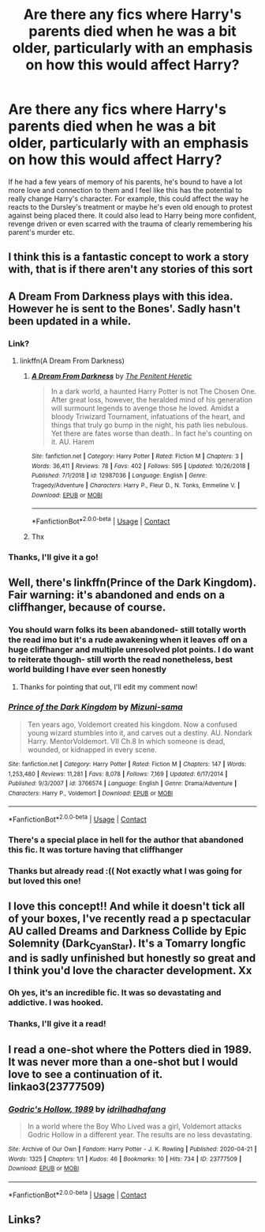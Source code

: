 #+TITLE: Are there any fics where Harry's parents died when he was a bit older, particularly with an emphasis on how this would affect Harry?

* Are there any fics where Harry's parents died when he was a bit older, particularly with an emphasis on how this would affect Harry?
:PROPERTIES:
:Author: Sleepy_Enigma
:Score: 156
:DateUnix: 1605686292.0
:DateShort: 2020-Nov-18
:FlairText: Request
:END:
If he had a few years of memory of his parents, he's bound to have a lot more love and connection to them and I feel like this has the potential to really change Harry's character. For example, this could affect the way he reacts to the Dursley's treatment or maybe he's even old enough to protest against being placed there. It could also lead to Harry being more confident, revenge driven or even scarred with the trauma of clearly remembering his parent's murder etc.


** I think this is a fantastic concept to work a story with, that is if there aren't any stories of this sort
:PROPERTIES:
:Author: basher1119
:Score: 45
:DateUnix: 1605697401.0
:DateShort: 2020-Nov-18
:END:


** A Dream From Darkness plays with this idea. However he is sent to the Bones'. Sadly hasn't been updated in a while.
:PROPERTIES:
:Author: ItsReaper
:Score: 19
:DateUnix: 1605700793.0
:DateShort: 2020-Nov-18
:END:

*** Link?
:PROPERTIES:
:Author: HarryPotterIsAmazing
:Score: 7
:DateUnix: 1605715759.0
:DateShort: 2020-Nov-18
:END:

**** linkffn(A Dream From Darkness)
:PROPERTIES:
:Author: ItsReaper
:Score: 4
:DateUnix: 1605724844.0
:DateShort: 2020-Nov-18
:END:

***** [[https://www.fanfiction.net/s/12987036/1/][*/A Dream From Darkness/*]] by [[https://www.fanfiction.net/u/3104773/The-Penitent-Heretic][/The Penitent Heretic/]]

#+begin_quote
  In a dark world, a haunted Harry Potter is not The Chosen One. After great loss, however, the heralded mind of his generation will surmount legends to avenge those he loved. Amidst a bloody Triwizard Tournament, infatuations of the heart, and things that truly go bump in the night, his path lies nebulous. Yet there are fates worse than death.. In fact he's counting on it. AU. Harem
#+end_quote

^{/Site/:} ^{fanfiction.net} ^{*|*} ^{/Category/:} ^{Harry} ^{Potter} ^{*|*} ^{/Rated/:} ^{Fiction} ^{M} ^{*|*} ^{/Chapters/:} ^{3} ^{*|*} ^{/Words/:} ^{36,411} ^{*|*} ^{/Reviews/:} ^{78} ^{*|*} ^{/Favs/:} ^{402} ^{*|*} ^{/Follows/:} ^{595} ^{*|*} ^{/Updated/:} ^{10/26/2018} ^{*|*} ^{/Published/:} ^{7/1/2018} ^{*|*} ^{/id/:} ^{12987036} ^{*|*} ^{/Language/:} ^{English} ^{*|*} ^{/Genre/:} ^{Tragedy/Adventure} ^{*|*} ^{/Characters/:} ^{Harry} ^{P.,} ^{Fleur} ^{D.,} ^{N.} ^{Tonks,} ^{Emmeline} ^{V.} ^{*|*} ^{/Download/:} ^{[[http://www.ff2ebook.com/old/ffn-bot/index.php?id=12987036&source=ff&filetype=epub][EPUB]]} ^{or} ^{[[http://www.ff2ebook.com/old/ffn-bot/index.php?id=12987036&source=ff&filetype=mobi][MOBI]]}

--------------

*FanfictionBot*^{2.0.0-beta} | [[https://github.com/FanfictionBot/reddit-ffn-bot/wiki/Usage][Usage]] | [[https://www.reddit.com/message/compose?to=tusing][Contact]]
:PROPERTIES:
:Author: FanfictionBot
:Score: 4
:DateUnix: 1605724875.0
:DateShort: 2020-Nov-18
:END:


***** Thx
:PROPERTIES:
:Author: HarryPotterIsAmazing
:Score: 2
:DateUnix: 1605724941.0
:DateShort: 2020-Nov-18
:END:


*** Thanks, I'll give it a go!
:PROPERTIES:
:Author: Sleepy_Enigma
:Score: 1
:DateUnix: 1605742416.0
:DateShort: 2020-Nov-19
:END:


** Well, there's linkffn(Prince of the Dark Kingdom). Fair warning: it's abandoned and ends on a cliffhanger, because of course.
:PROPERTIES:
:Author: DeliSoupItExplodes
:Score: 10
:DateUnix: 1605722025.0
:DateShort: 2020-Nov-18
:END:

*** You should warn folks its been abandoned- still totally worth the read imo but it's a rude awakening when it leaves off on a huge cliffhanger and multiple unresolved plot points. I do want to reiterate though- still worth the read nonetheless, best world building I have ever seen honestly
:PROPERTIES:
:Author: randomredditor12345
:Score: 9
:DateUnix: 1605724849.0
:DateShort: 2020-Nov-18
:END:

**** Thanks for pointing that out, I'll edit my comment now!
:PROPERTIES:
:Author: DeliSoupItExplodes
:Score: 3
:DateUnix: 1605725091.0
:DateShort: 2020-Nov-18
:END:


*** [[https://www.fanfiction.net/s/3766574/1/][*/Prince of the Dark Kingdom/*]] by [[https://www.fanfiction.net/u/1355498/Mizuni-sama][/Mizuni-sama/]]

#+begin_quote
  Ten years ago, Voldemort created his kingdom. Now a confused young wizard stumbles into it, and carves out a destiny. AU. Nondark Harry. MentorVoldemort. VII Ch.8 In which someone is dead, wounded, or kidnapped in every scene.
#+end_quote

^{/Site/:} ^{fanfiction.net} ^{*|*} ^{/Category/:} ^{Harry} ^{Potter} ^{*|*} ^{/Rated/:} ^{Fiction} ^{M} ^{*|*} ^{/Chapters/:} ^{147} ^{*|*} ^{/Words/:} ^{1,253,480} ^{*|*} ^{/Reviews/:} ^{11,281} ^{*|*} ^{/Favs/:} ^{8,078} ^{*|*} ^{/Follows/:} ^{7,169} ^{*|*} ^{/Updated/:} ^{6/17/2014} ^{*|*} ^{/Published/:} ^{9/3/2007} ^{*|*} ^{/id/:} ^{3766574} ^{*|*} ^{/Language/:} ^{English} ^{*|*} ^{/Genre/:} ^{Drama/Adventure} ^{*|*} ^{/Characters/:} ^{Harry} ^{P.,} ^{Voldemort} ^{*|*} ^{/Download/:} ^{[[http://www.ff2ebook.com/old/ffn-bot/index.php?id=3766574&source=ff&filetype=epub][EPUB]]} ^{or} ^{[[http://www.ff2ebook.com/old/ffn-bot/index.php?id=3766574&source=ff&filetype=mobi][MOBI]]}

--------------

*FanfictionBot*^{2.0.0-beta} | [[https://github.com/FanfictionBot/reddit-ffn-bot/wiki/Usage][Usage]] | [[https://www.reddit.com/message/compose?to=tusing][Contact]]
:PROPERTIES:
:Author: FanfictionBot
:Score: 5
:DateUnix: 1605722053.0
:DateShort: 2020-Nov-18
:END:


*** There's a special place in hell for the author that abandoned this fic. It was torture having that cliffhanger
:PROPERTIES:
:Author: berkeleyjake
:Score: 3
:DateUnix: 1605756385.0
:DateShort: 2020-Nov-19
:END:


*** Thanks but already read :(( Not exactly what I was going for but loved this one!
:PROPERTIES:
:Author: Sleepy_Enigma
:Score: 2
:DateUnix: 1605742369.0
:DateShort: 2020-Nov-19
:END:


** I love this concept!! And while it doesn't tick all of your boxes, I've recently read a p spectacular AU called Dreams and Darkness Collide by Epic Solemnity (Dark_Cyan_Star). It's a Tomarry longfic and is sadly unfinished but honestly so great and I think you'd love the character development. Xx
:PROPERTIES:
:Author: 11fingersinmydogsbum
:Score: 18
:DateUnix: 1605699893.0
:DateShort: 2020-Nov-18
:END:

*** Oh yes, it's an incredible fic. It was so devastating and addictive. I was hooked.
:PROPERTIES:
:Author: KinkyQueen96
:Score: 3
:DateUnix: 1605763181.0
:DateShort: 2020-Nov-19
:END:


*** Thanks, I'll give it a read!
:PROPERTIES:
:Author: Sleepy_Enigma
:Score: 2
:DateUnix: 1605742457.0
:DateShort: 2020-Nov-19
:END:


** I read a one-shot where the Potters died in 1989. It was never more than a one-shot but I would love to see a continuation of it. linkao3(23777509)
:PROPERTIES:
:Author: Snegurochkaa
:Score: 5
:DateUnix: 1605746695.0
:DateShort: 2020-Nov-19
:END:

*** [[https://archiveofourown.org/works/23777509][*/Godric's Hollow, 1989/*]] by [[https://www.archiveofourown.org/users/idrilhadhafang/pseuds/idrilhadhafang][/idrilhadhafang/]]

#+begin_quote
  In a world where the Boy Who Lived was a girl, Voldemort attacks Godric Hollow in a different year. The results are no less devastating.
#+end_quote

^{/Site/:} ^{Archive} ^{of} ^{Our} ^{Own} ^{*|*} ^{/Fandom/:} ^{Harry} ^{Potter} ^{-} ^{J.} ^{K.} ^{Rowling} ^{*|*} ^{/Published/:} ^{2020-04-21} ^{*|*} ^{/Words/:} ^{1325} ^{*|*} ^{/Chapters/:} ^{1/1} ^{*|*} ^{/Kudos/:} ^{46} ^{*|*} ^{/Bookmarks/:} ^{10} ^{*|*} ^{/Hits/:} ^{734} ^{*|*} ^{/ID/:} ^{23777509} ^{*|*} ^{/Download/:} ^{[[https://archiveofourown.org/downloads/23777509/Godrics%20Hollow%201989.epub?updated_at=1587510937][EPUB]]} ^{or} ^{[[https://archiveofourown.org/downloads/23777509/Godrics%20Hollow%201989.mobi?updated_at=1587510937][MOBI]]}

--------------

*FanfictionBot*^{2.0.0-beta} | [[https://github.com/FanfictionBot/reddit-ffn-bot/wiki/Usage][Usage]] | [[https://www.reddit.com/message/compose?to=tusing][Contact]]
:PROPERTIES:
:Author: FanfictionBot
:Score: 2
:DateUnix: 1605746731.0
:DateShort: 2020-Nov-19
:END:


** Links?
:PROPERTIES:
:Author: siddharthddawda
:Score: 3
:DateUnix: 1605711299.0
:DateShort: 2020-Nov-18
:END:
